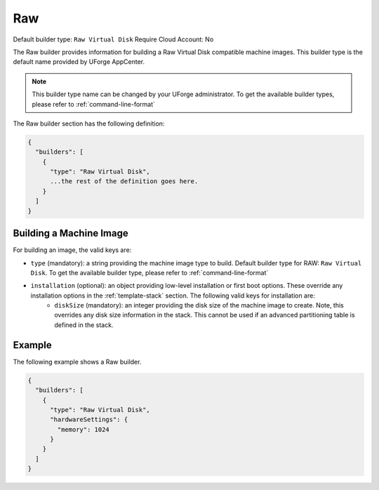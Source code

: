 .. Copyright (c) 2007-2016 UShareSoft, All rights reserved

.. _builder-raw:

Raw
===

Default builder type: ``Raw Virtual Disk``
Require Cloud Account: No

The Raw builder provides information for building a Raw Virtual Disk compatible machine images.
This builder type is the default name provided by UForge AppCenter.

.. note:: This builder type name can be changed by your UForge administrator. To get the available builder types, please refer to :ref:`command-line-format`

The Raw builder section has the following definition:

.. code-block:: javascript

	{
	  "builders": [
	    {
	      "type": "Raw Virtual Disk",
	      ...the rest of the definition goes here.
	    }
	  ]
	}

Building a Machine Image
------------------------

For building an image, the valid keys are:

* ``type`` (mandatory): a string providing the machine image type to build. Default builder type for RAW: ``Raw Virtual Disk``. To get the available builder type, please refer to :ref:`command-line-format`
* ``installation`` (optional): an object providing low-level installation or first boot options. These override any installation options in the :ref:`template-stack` section. The following valid keys for installation are:
	* ``diskSize`` (mandatory): an integer providing the disk size of the machine image to create. Note, this overrides any disk size information in the stack. This cannot be used if an advanced partitioning table is defined in the stack.

Example
-------

The following example shows a Raw builder.

.. code-block:: json

	{
	  "builders": [
	    {
	      "type": "Raw Virtual Disk",
	      "hardwareSettings": {
	        "memory": 1024
	      }
	    }
	  ]
	}
